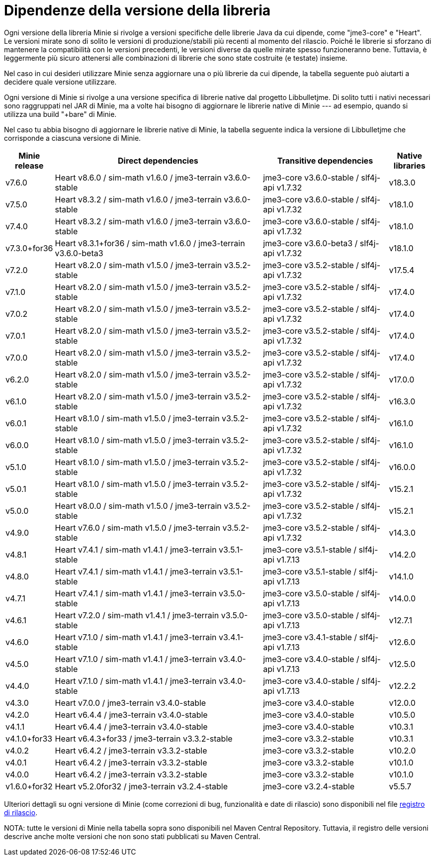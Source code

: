 = Dipendenze della versione della libreria

Ogni versione della libreria Minie si rivolge a versioni specifiche
delle librerie Java da cui dipende, come "jme3-core" e "Heart".
Le versioni mirate sono di solito
le versioni di produzione/stabili più recenti al momento del rilascio.
Poiché le librerie si sforzano di mantenere la compatibilità con le versioni precedenti,
le versioni diverse da quelle mirate spesso funzioneranno bene.
Tuttavia, è leggermente più sicuro
attenersi alle combinazioni di librerie che sono state costruite (e testate) insieme.

Nel caso in cui desideri utilizzare Minie
senza aggiornare una o più librerie da cui dipende,
la tabella seguente può aiutarti a decidere quale versione utilizzare.

Ogni versione di Minie si rivolge a una versione specifica
di librerie native dal progetto Libbulletjme.
Di solito tutti i nativi necessari sono raggruppati nel JAR di Minie,
ma a volte hai bisogno di aggiornare le librerie native di Minie ---
ad esempio, quando si utilizza una build "+bare" di Minie.

Nel caso tu abbia bisogno di aggiornare le librerie native di Minie,
la tabella seguente indica
la versione di Libbulletjme che corrisponde a ciascuna versione di Minie.


[cols="1,5,3,1",grid="none"]
|===
|Minie release |Direct dependencies |Transitive dependencies |Native libraries

|v7.6.0
|Heart v8.6.0 / sim-math v1.6.0 / jme3-terrain v3.6.0-stable
|jme3-core v3.6.0-stable / slf4j-api v1.7.32
|v18.3.0

|v7.5.0
|Heart v8.3.2 / sim-math v1.6.0 / jme3-terrain v3.6.0-stable
|jme3-core v3.6.0-stable / slf4j-api v1.7.32
|v18.1.0

|v7.4.0
|Heart v8.3.2 / sim-math v1.6.0 / jme3-terrain v3.6.0-stable
|jme3-core v3.6.0-stable / slf4j-api v1.7.32
|v18.1.0

|v7.3.0+for36
|Heart v8.3.1+for36 / sim-math v1.6.0 / jme3-terrain v3.6.0-beta3
|jme3-core v3.6.0-beta3 / slf4j-api v1.7.32
|v18.1.0

|v7.2.0
|Heart v8.2.0 / sim-math v1.5.0 / jme3-terrain v3.5.2-stable
|jme3-core v3.5.2-stable / slf4j-api v1.7.32
|v17.5.4

|v7.1.0
|Heart v8.2.0 / sim-math v1.5.0 / jme3-terrain v3.5.2-stable
|jme3-core v3.5.2-stable / slf4j-api v1.7.32
|v17.4.0

|v7.0.2
|Heart v8.2.0 / sim-math v1.5.0 / jme3-terrain v3.5.2-stable
|jme3-core v3.5.2-stable / slf4j-api v1.7.32
|v17.4.0

|v7.0.1
|Heart v8.2.0 / sim-math v1.5.0 / jme3-terrain v3.5.2-stable
|jme3-core v3.5.2-stable / slf4j-api v1.7.32
|v17.4.0

|v7.0.0
|Heart v8.2.0 / sim-math v1.5.0 / jme3-terrain v3.5.2-stable
|jme3-core v3.5.2-stable / slf4j-api v1.7.32
|v17.4.0

|v6.2.0
|Heart v8.2.0 / sim-math v1.5.0 / jme3-terrain v3.5.2-stable
|jme3-core v3.5.2-stable / slf4j-api v1.7.32
|v17.0.0

|v6.1.0
|Heart v8.2.0 / sim-math v1.5.0 / jme3-terrain v3.5.2-stable
|jme3-core v3.5.2-stable / slf4j-api v1.7.32
|v16.3.0

|v6.0.1
|Heart v8.1.0 / sim-math v1.5.0 / jme3-terrain v3.5.2-stable
|jme3-core v3.5.2-stable / slf4j-api v1.7.32
|v16.1.0

|v6.0.0
|Heart v8.1.0 / sim-math v1.5.0 / jme3-terrain v3.5.2-stable
|jme3-core v3.5.2-stable / slf4j-api v1.7.32
|v16.1.0

|v5.1.0
|Heart v8.1.0 / sim-math v1.5.0 / jme3-terrain v3.5.2-stable
|jme3-core v3.5.2-stable / slf4j-api v1.7.32
|v16.0.0

|v5.0.1
|Heart v8.1.0 / sim-math v1.5.0 / jme3-terrain v3.5.2-stable
|jme3-core v3.5.2-stable / slf4j-api v1.7.32
|v15.2.1

|v5.0.0
|Heart v8.0.0 / sim-math v1.5.0 / jme3-terrain v3.5.2-stable
|jme3-core v3.5.2-stable / slf4j-api v1.7.32
|v15.2.1

|v4.9.0
|Heart v7.6.0 / sim-math v1.5.0 / jme3-terrain v3.5.2-stable
|jme3-core v3.5.2-stable / slf4j-api v1.7.32
|v14.3.0

|v4.8.1
|Heart v7.4.1 / sim-math v1.4.1 / jme3-terrain v3.5.1-stable
|jme3-core v3.5.1-stable / slf4j-api v1.7.13
|v14.2.0

|v4.8.0
|Heart v7.4.1 / sim-math v1.4.1 / jme3-terrain v3.5.1-stable
|jme3-core v3.5.1-stable / slf4j-api v1.7.13
|v14.1.0

|v4.7.1
|Heart v7.4.1 / sim-math v1.4.1 / jme3-terrain v3.5.0-stable
|jme3-core v3.5.0-stable / slf4j-api v1.7.13
|v14.0.0

|v4.6.1
|Heart v7.2.0 / sim-math v1.4.1 / jme3-terrain v3.5.0-stable
|jme3-core v3.5.0-stable / slf4j-api v1.7.13
|v12.7.1

|v4.6.0
|Heart v7.1.0 / sim-math v1.4.1 / jme3-terrain v3.4.1-stable
|jme3-core v3.4.1-stable / slf4j-api v1.7.13
|v12.6.0

|v4.5.0
|Heart v7.1.0 / sim-math v1.4.1 / jme3-terrain v3.4.0-stable
|jme3-core v3.4.0-stable / slf4j-api v1.7.13
|v12.5.0

|v4.4.0
|Heart v7.1.0 / sim-math v1.4.1 / jme3-terrain v3.4.0-stable
|jme3-core v3.4.0-stable / slf4j-api v1.7.13
|v12.2.2

|v4.3.0
|Heart v7.0.0 / jme3-terrain v3.4.0-stable
|jme3-core v3.4.0-stable
|v12.0.0

|v4.2.0
|Heart v6.4.4 / jme3-terrain v3.4.0-stable
|jme3-core v3.4.0-stable
|v10.5.0

|v4.1.1
|Heart v6.4.4 / jme3-terrain v3.4.0-stable
|jme3-core v3.4.0-stable
|v10.3.1

|v4.1.0+for33
|Heart v6.4.3+for33 / jme3-terrain v3.3.2-stable
|jme3-core v3.3.2-stable
|v10.3.1

|v4.0.2
|Heart v6.4.2 / jme3-terrain v3.3.2-stable
|jme3-core v3.3.2-stable
|v10.2.0

|v4.0.1
|Heart v6.4.2 / jme3-terrain v3.3.2-stable
|jme3-core v3.3.2-stable
|v10.1.0

|v4.0.0
|Heart v6.4.2 / jme3-terrain v3.3.2-stable
|jme3-core v3.3.2-stable
|v10.1.0

|v1.6.0+for32
|Heart v5.2.0for32 / jme3-terrain v3.2.4-stable
|jme3-core v3.2.4-stable
|v5.5.7

|===

Ulteriori dettagli su ogni versione di Minie
(come correzioni di bug, funzionalità e date di rilascio) sono disponibili nel file
https://github.com/stephengold/Minie/blob/master/MinieLibrary/release-notes.md[registro di rilascio].

NOTA: tutte le versioni di Minie nella tabella sopra
sono disponibili nel Maven Central Repository.
Tuttavia, il registro delle versioni descrive anche molte versioni
che non sono stati pubblicati su Maven Central.
